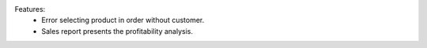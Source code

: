 Features:
 - Error selecting product in order without customer.
 - Sales report presents the profitability analysis.

